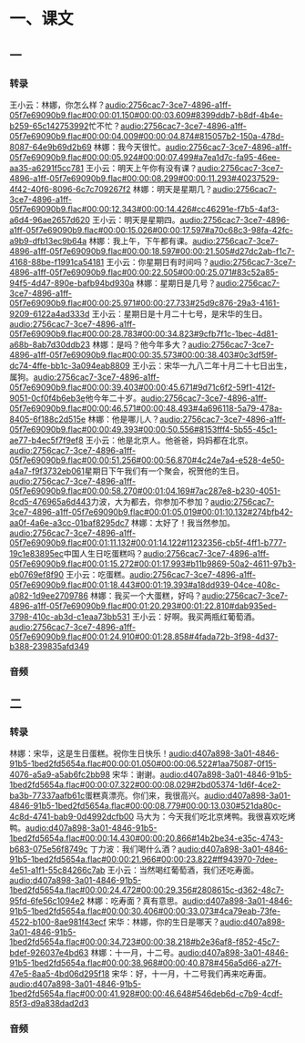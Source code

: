 * 一、课文
** 一
*** 转录
:PROPERTIES:
:EXPORT-ID: ae0d9ec5-a955-446d-9626-8515369ef35b
:END:
王小云：林娜，你怎么样？[[audio:2756cac7-3ce7-4896-a1ff-05f7e69090b9.flac#00:00:01.150#00:00:03.609#8399ddb7-b8df-4b4e-b259-65c142753992]]忙不忙？[[audio:2756cac7-3ce7-4896-a1ff-05f7e69090b9.flac#00:00:04.009#00:00:04.874#815057b2-150a-478d-8087-64e9b69d2b69]]
林娜：我今天很忙。[[audio:2756cac7-3ce7-4896-a1ff-05f7e69090b9.flac#00:00:05.924#00:00:07.499#a7ea1d7c-fa95-46ee-aa35-a6291f5cc781]]
王小云：明天上午你有没有课？[[audio:2756cac7-3ce7-4896-a1ff-05f7e69090b9.flac#00:00:08.299#00:00:11.293#40237529-4f42-40f6-8096-6c7c709267f2]]
林娜：明天是星期几？[[audio:2756cac7-3ce7-4896-a1ff-05f7e69090b9.flac#00:00:12.343#00:00:14.426#cc46291e-f7b5-4af3-a6d4-96ae2657d620]]
王小云：明天是星期四。[[audio:2756cac7-3ce7-4896-a1ff-05f7e69090b9.flac#00:00:15.026#00:00:17.597#a70c68c3-98fa-42fc-a9b9-dfb13ec9b64a]]
林娜：我上午，下午都有课。[[audio:2756cac7-3ce7-4896-a1ff-05f7e69090b9.flac#00:00:18.597#00:00:21.505#d27dc2ab-f1c7-4168-88be-f1991ca54181]]
王小云：你星期日有时间吗？[[audio:2756cac7-3ce7-4896-a1ff-05f7e69090b9.flac#00:00:22.505#00:00:25.071#83c52a85-94f5-4d47-890e-bafb94bd930a]]
林娜：星期日是几号？[[audio:2756cac7-3ce7-4896-a1ff-05f7e69090b9.flac#00:00:25.971#00:00:27.733#25d9c876-29a3-4161-9209-6122a4ad333d]]
王小云：星期日是十月二十七号，是宋华的生日。[[audio:2756cac7-3ce7-4896-a1ff-05f7e69090b9.flac#00:00:28.783#00:00:34.823#9cfb7f1c-1bec-4d81-a68b-8ab7d30ddb23]]
林娜：是吗？他今年多大？[[audio:2756cac7-3ce7-4896-a1ff-05f7e69090b9.flac#00:00:35.573#00:00:38.403#0c3df59f-dc74-4ffe-bb1c-3a094eab8809]]
王小云：宋华一九八二年十月二十七日出生，属狗。[[audio:2756cac7-3ce7-4896-a1ff-05f7e69090b9.flac#00:00:39.403#00:00:45.671#9d71c6f2-59f1-412f-9051-0cf0f4b6eb3e]]他今年二十岁。[[audio:2756cac7-3ce7-4896-a1ff-05f7e69090b9.flac#00:00:46.571#00:00:48.493#4a696118-5a79-478a-8405-6f188c2d515e]]
林娜：他是哪儿人？[[audio:2756cac7-3ce7-4896-a1ff-05f7e69090b9.flac#00:00:49.393#00:00:50.556#8153fff4-5b55-45c1-ae77-b4ec5f7f9ef8]]
王小云：他是北京人。他爸爸，妈妈都在北京。[[audio:2756cac7-3ce7-4896-a1ff-05f7e69090b9.flac#00:00:51.256#00:00:56.870#4c24e7a4-e528-4e50-a4a7-f9f3732eb061]]星期日下午我们有一个聚会，祝贺他的生日。[[audio:2756cac7-3ce7-4896-a1ff-05f7e69090b9.flac#00:00:58.270#00:01:04.169#7ac287e8-b230-4051-8cd5-476965a6d443]]力波，大为都去，你参加不参加？[[audio:2756cac7-3ce7-4896-a1ff-05f7e69090b9.flac#00:01:05.019#00:01:10.132#274bfb42-aa0f-4a6e-a3cc-01baf8295dc7]]
林娜：太好了！我当然参加。[[audio:2756cac7-3ce7-4896-a1ff-05f7e69090b9.flac#00:01:11.132#00:01:14.122#11232356-cb5f-4ff1-b777-19c1e83895ec]]中国人生日吃蛋糕吗？[[audio:2756cac7-3ce7-4896-a1ff-05f7e69090b9.flac#00:01:15.272#00:01:17.993#b11b9869-50a2-4611-97b3-eb0769ef8f90]]
王小云：吃蛋糕。[[audio:2756cac7-3ce7-4896-a1ff-05f7e69090b9.flac#00:01:18.443#00:01:19.393#a18dd939-04ce-408c-a082-1d9ee2709786]]
林娜：我买一个大蛋糕，好吗？[[audio:2756cac7-3ce7-4896-a1ff-05f7e69090b9.flac#00:01:20.293#00:01:22.810#dab935ed-3798-410c-ab3d-c1eaa73bb531]]
王小云：好啊。我买两瓶红葡萄酒。[[audio:2756cac7-3ce7-4896-a1ff-05f7e69090b9.flac#00:01:24.910#00:01:28.858#4fada72b-3f98-4d37-b388-239835afd349]]
*** 音频
** 二
*** 转录
:PROPERTIES:
:EXPORT-ID: ae0d9ec5-a955-446d-9626-8515369ef35b
:END:
林娜：宋华，这是生日蛋糕。祝你生日快乐！[[audio:d407a898-3a01-4846-91b5-1bed2fd5654a.flac#00:00:01.050#00:00:06.522#1aa75087-0f15-4076-a5a9-a5ab6fc2bb98]]
宋华：谢谢。[[audio:d407a898-3a01-4846-91b5-1bed2fd5654a.flac#00:00:07.322#00:00:08.029#2bd05374-1d6f-4ce2-ba3b-77337aafb61c]]蛋糕真漂亮。你们来，我很高兴。[[audio:d407a898-3a01-4846-91b5-1bed2fd5654a.flac#00:00:08.779#00:00:13.030#521da80c-4c8d-4741-bab9-0d4992dcfb00]]
马大为：今天我们吃北京烤鸭。我很喜欢吃烤鸭。[[audio:d407a898-3a01-4846-91b5-1bed2fd5654a.flac#00:00:14.430#00:00:20.866#14b2be34-e35c-4743-b683-075e56f8749c]]
丁力波：我们喝什么酒？[[audio:d407a898-3a01-4846-91b5-1bed2fd5654a.flac#00:00:21.966#00:00:23.822#ff943970-7dee-4e51-a1f1-55c84266c7ab]]
王小云：当然喝红葡萄酒，我们还吃寿面。[[audio:d407a898-3a01-4846-91b5-1bed2fd5654a.flac#00:00:24.472#00:00:29.356#2808615c-d362-48c7-95fd-6fe56c1094e2]]
林娜：吃寿面？真有意思。[[audio:d407a898-3a01-4846-91b5-1bed2fd5654a.flac#00:00:30.406#00:00:33.073#4ca79eab-73fe-4522-b100-8ae981f43ecf]]
宋华：林娜，你的生日是哪天？[[audio:d407a898-3a01-4846-91b5-1bed2fd5654a.flac#00:00:34.723#00:00:38.218#b2e36af8-f852-45c7-bdef-926037e4bd63]]
林娜：十一月，十二号。[[audio:d407a898-3a01-4846-91b5-1bed2fd5654a.flac#00:00:38.968#00:00:40.878#456a5d66-a27f-47e5-8aa5-4bd06d295f18]]
宋华：好，十一月，十二号我们再来吃寿面。[[audio:d407a898-3a01-4846-91b5-1bed2fd5654a.flac#00:00:41.928#00:00:46.648#546deb6d-c7b9-4cdf-85f3-d9a838dad2d3]]
*** 音频
